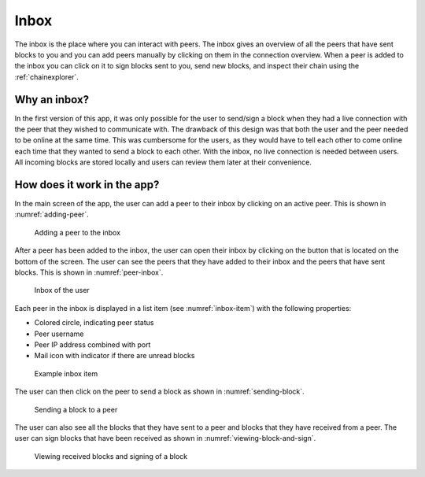 **************
Inbox
**************
The inbox is the place where you can interact with peers. The inbox gives an overview of all the peers that have sent blocks to you and you can add peers manually by clicking on them in the connection overview. When a peer is added to the inbox you can click on it to sign blocks sent to you, send new blocks, and inspect their chain using the :ref:`chainexplorer`.

===============
Why an inbox?
===============

In the first version of this app, it was only possible for the user to send/sign a block when they had a live connection with the peer that they wished to communicate with. The drawback of this design was that both the user and the peer needed to be online at the same time. This was cumbersome for the users, as they would have to tell each other to come online each time that they wanted to send a block to each other. With the inbox, no live connection is needed between users. All incoming blocks are stored locally and users can review them later at their convenience.

==============================
How does it work in the app?
==============================

In the main screen of the app, the user can add a peer to their inbox by clicking on an active peer. This is shown in :numref:`adding-peer`.

.. _adding-peer:
.. figure:: ./images/adding_peer_inbox.png
	:width: 300px
	:alt: Adding a peer to the inbox
   
	Adding a peer to the inbox

After a peer has been added to the inbox, the user can open their inbox by clicking on the button that is located on the bottom of the screen. The user can see the peers that they have added to their inbox and the peers that have sent blocks. This is shown in :numref:`peer-inbox`.

.. _peer-inbox:
.. figure:: ./images/peer_inbox.png
	:width: 300px
	:alt: Inbox of the user

	Inbox of the user

Each peer in the inbox is displayed in a list item (see :numref:`inbox-item`) with the following properties:

* Colored circle, indicating peer status
* Peer username
* Peer IP address combined with port
* Mail icon with indicator if there are unread blocks

.. _inbox-item:
.. figure:: ./images/inbox_item.png
	:width: 300px
	:alt: Example inbox item

	Example inbox item

The user can then click on the peer to send a block as shown in :numref:`sending-block`.

.. _sending-block:
.. figure:: ./images/sending_block_peer.png
	:width: 300px
	:alt: Sending a block to a peer

	Sending a block to a peer

The user can also see all the blocks that they have sent to a peer and blocks that they have received from a peer. The user can sign blocks that have been received as shown in :numref:`viewing-block-and-sign`.

.. _viewing-block-and-sign:
.. figure:: ./images/viewing_block_and_sign.png
	:width: 300px
	:alt: Viewing received blocks and signing of a block

	Viewing received blocks and signing of a block

